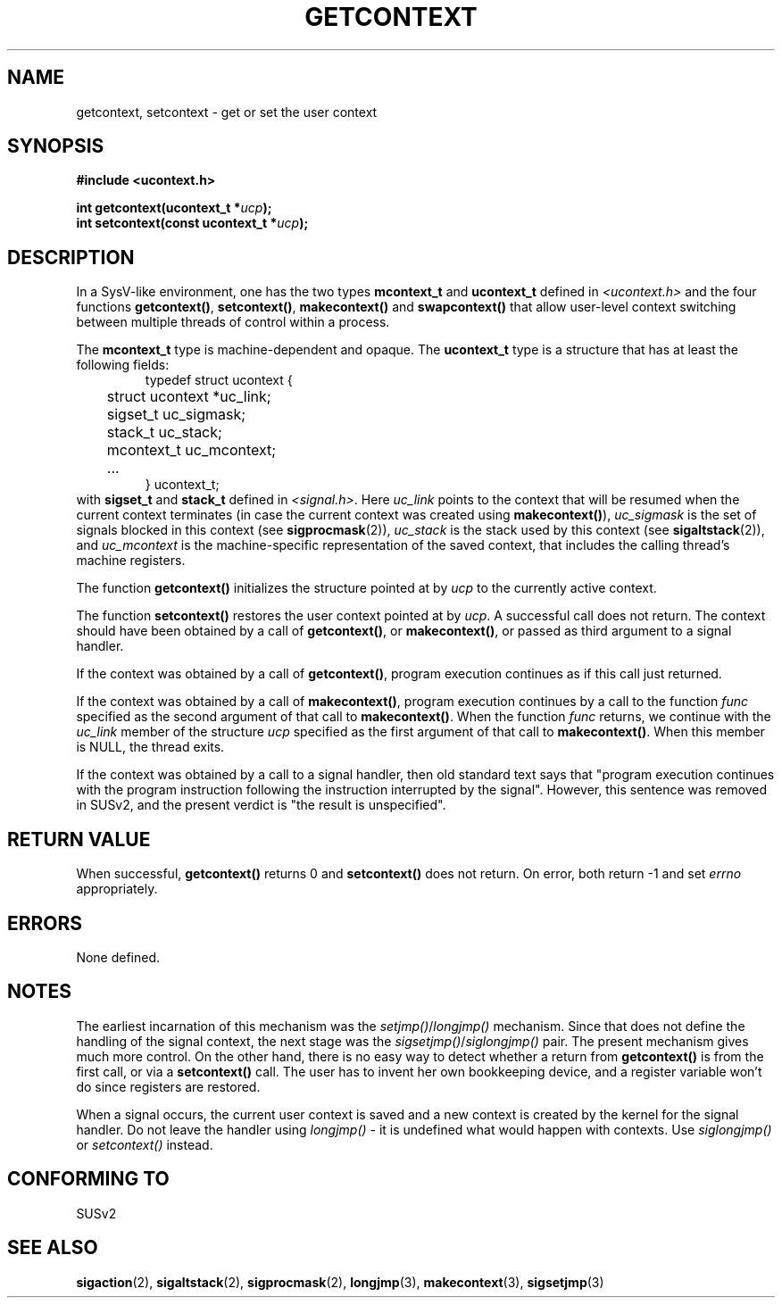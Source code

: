 .\" Copyright (C) 2001 Andries Brouwer (aeb@cwi.nl)
.\"
.\" Permission is granted to make and distribute verbatim copies of this
.\" manual provided the copyright notice and this permission notice are
.\" preserved on all copies.
.\"
.\" Permission is granted to copy and distribute modified versions of this
.\" manual under the conditions for verbatim copying, provided that the
.\" entire resulting derived work is distributed under the terms of a
.\" permission notice identical to this one.
.\" 
.\" Since the Linux kernel and libraries are constantly changing, this
.\" manual page may be incorrect or out-of-date.  The author(s) assume no
.\" responsibility for errors or omissions, or for damages resulting from
.\" the use of the information contained herein.  The author(s) may not
.\" have taken the same level of care in the production of this manual,
.\" which is licensed free of charge, as they might when working
.\" professionally.
.\" 
.\" Formatted or processed versions of this manual, if unaccompanied by
.\" the source, must acknowledge the copyright and authors of this work.
.\"
.TH GETCONTEXT 2 2001-11-15 "Linux 2.4" "Linux Programmer's Manual"
.SH NAME
getcontext, setcontext \- get or set the user context
.SH SYNOPSIS
.B #include <ucontext.h>
.sp
.BI "int getcontext(ucontext_t *" ucp );
.br
.BI "int setcontext(const ucontext_t *" ucp );
.SH DESCRIPTION
In a SysV-like environment, one has the two types
\fBmcontext_t\fP and \fBucontext_t\fP defined in
.I <ucontext.h>
and the four functions
\fBgetcontext()\fP, \fBsetcontext()\fP, \fBmakecontext()\fP
and \fBswapcontext()\fP
that allow user-level context switching between multiple
threads of control within a process.
.LP
The \fBmcontext_t\fP type is machine-dependent and opaque.
The \fBucontext_t\fP type is a structure that has at least
the following fields:
.RS
.nf
typedef struct ucontext {
	struct ucontext *uc_link;
	sigset_t uc_sigmask;
	stack_t uc_stack;
	mcontext_t uc_mcontext;
	...
} ucontext_t;
.fi
.RE
with \fBsigset_t\fP and \fBstack_t\fP defined in
.IR <signal.h> .
Here \fIuc_link\fP points to the context that will be resumed
when the current context terminates (in case the current context
was created using \fBmakecontext()\fP), \fIuc_sigmask\fP is the
set of signals blocked in this context (see
.BR sigprocmask (2)),
\fIuc_stack\fP is the stack used by this context (see
.BR sigaltstack (2)),
and \fIuc_mcontext\fP is the
machine-specific representation of the saved context,
that includes the calling thread's machine registers.
.LP
The function \fBgetcontext()\fP initializes the structure
pointed at by \fIucp\fP to the currently active context.
.LP
The function \fBsetcontext()\fP restores the user context
pointed at by \fIucp\fP. A successful call does not return.
The context should have been obtained by a call of \fBgetcontext()\fP,
or \fBmakecontext()\fP, or passed as third argument to a signal
handler.
.LP
If the context was obtained by a call of \fBgetcontext()\fP,
program execution continues as if this call just returned.
.LP
If the context was obtained by a call of \fBmakecontext()\fP,
program execution continues by a call to the function \fIfunc\fP
specified as the second argument of that call to \fBmakecontext()\fP.
When the function \fIfunc\fP returns, we continue with the
\fIuc_link\fP member of the structure \fIucp\fP specified as the
first argument of that call to \fBmakecontext()\fP.
When this member is NULL, the thread exits.
.LP
If the context was obtained by a call to a signal handler,
then old standard text says that "program execution continues with the
program instruction following the instruction interrupted
by the signal". However, this sentence was removed in SUSv2,
and the present verdict is "the result is unspecified".
.SH "RETURN VALUE"
When successful, \fBgetcontext()\fP returns 0 and \fBsetcontext()\fP
does not return. On error, both return \-1 and set \fIerrno\fP
appropriately.
.SH ERRORS
None defined.
.SH NOTES
The earliest incarnation of this mechanism was the
\fIsetjmp()\fP/\fIlongjmp()\fP mechanism. Since that does not define
the handling of the signal context, the next stage was the
\fIsigsetjmp()\fP/\fIsiglongjmp()\fP pair.
The present mechanism gives much more control. On the other hand,
there is no easy way to detect whether a return from \fBgetcontext()\fP
is from the first call, or via a \fBsetcontext()\fP call.
The user has to invent her own bookkeeping device, and a register
variable won't do since registers are restored.
.LP
When a signal occurs, the current user context is saved and
a new context is created by the kernel for the signal handler.
Do not leave the handler using \fIlongjmp()\fP - it is undefined
what would happen with contexts. Use \fIsiglongjmp()\fP or
\fIsetcontext()\fP instead.
.SH "CONFORMING TO"
SUSv2
.SH "SEE ALSO"
.BR sigaction (2),
.BR sigaltstack (2),
.BR sigprocmask (2),
.BR longjmp (3),
.BR makecontext (3),
.BR sigsetjmp (3)
